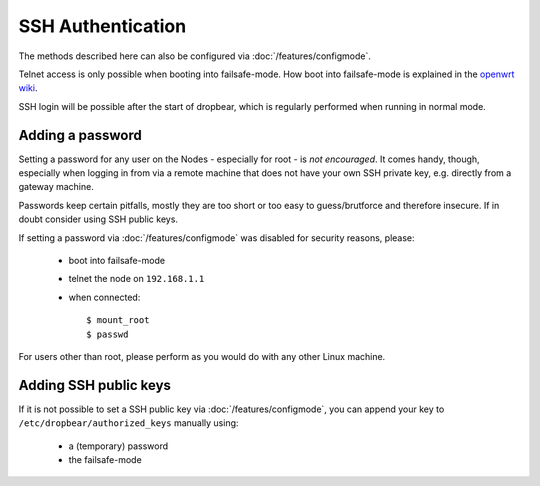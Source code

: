 SSH Authentication
==================

The methods described here can also be configured via :doc:`/features/configmode`.

Telnet access is only possible when booting into failsafe-mode. How boot into failsafe-mode
is explained in the `openwrt wiki <http://wiki.openwrt.org/de/doc/howto/generic.failsafe>`_.

SSH login will be possible after the start of dropbear, which is regularly performed
when running in normal mode.

Adding a password
-----------------

Setting a password for any user on the Nodes - especially for root - is *not encouraged*.
It comes handy, though, especially when logging in from via a remote machine that
does not have your own SSH private key, e.g. directly from a gateway machine.

Passwords keep certain pitfalls, mostly they are too short or too easy to guess/brutforce
and therefore insecure. If in doubt consider using SSH public keys.

If setting a password via :doc:`/features/configmode` was disabled for security reasons, please:

 * boot into failsafe-mode
 * telnet the node on ``192.168.1.1``
 * when connected::

    $ mount_root
    $ passwd

For users other than root, please perform as you would do with any other Linux machine.

Adding SSH public keys
----------------------

If it is not possible to set a SSH public key via :doc:`/features/configmode`, you can
append your key to ``/etc/dropbear/authorized_keys`` manually using:

    * a (temporary) password
    * the failsafe-mode

.. seealso:: For Information how to add SSH public keys to the images while compiling see :doc:`/features/authorized-keys`
